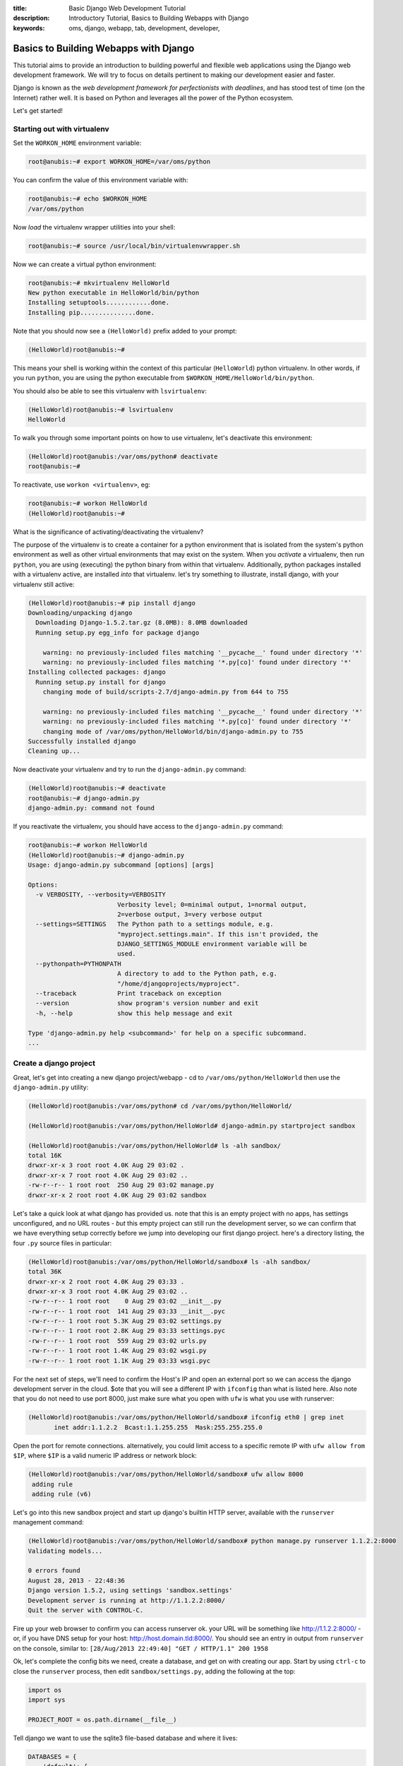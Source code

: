 :title: Basic Django Web Development Tutorial
:description: Introductory Tutorial, Basics to Building Webapps with Django
:keywords: oms, django, webapp, tab, development, developer,


.. _tutorial-basic-django:

Basics to Building Webapps with Django
======================================

This tutorial aims to provide an introduction to building powerful and flexible
web applications using the Django web development framework. We will try to
focus on details pertinent to making our development easier and faster.

Django is known as the *web development framework for perfectionists with
deadlines*, and has stood test of time (on the Internet) rather well. It is
based on Python and leverages all the power of the Python ecosystem.

Let's get started!


Starting out with virtualenv
-----------

Set the ``WORKON_HOME`` environment variable:

.. code::

   root@anubis:~# export WORKON_HOME=/var/oms/python


You can confirm the value of this environment variable with:

.. code::

   root@anubis:~# echo $WORKON_HOME
   /var/oms/python


Now *load* the virtualenv wrapper utilities into your shell:

.. code::

   root@anubis:~# source /usr/local/bin/virtualenvwrapper.sh 


Now we can create a virtual python environment:

.. code::

   root@anubis:~# mkvirtualenv HelloWorld
   New python executable in HelloWorld/bin/python
   Installing setuptools............done.
   Installing pip...............done.


Note that you should now see a ``(HelloWorld)`` prefix added to your prompt:

.. code::

   (HelloWorld)root@anubis:~#

This means your shell is working within the context of this particular
(``HelloWorld``) python virtualenv. In other words, if you run ``python``, you
are using the python executable from ``$WORKON_HOME/HelloWorld/bin/python``.

You should also be able to see this virtualenv with ``lsvirtualenv``:

.. code::

   (HelloWorld)root@anubis:~# lsvirtualenv 
   HelloWorld


To walk you through some important points on how to use virtualenv, let's
deactivate this environment:

.. code::

   (HelloWorld)root@anubis:/var/oms/python# deactivate
   root@anubis:~# 


To reactivate, use ``workon <virtualenv>``, eg:

.. code::

   root@anubis:~# workon HelloWorld
   (HelloWorld)root@anubis:~# 


What is the significance of activating/deactivating the virtualenv?

The purpose of the virtualenv is to create a container for a python environment
that is isolated from the system's python environment as well as other virtual
environments that may exist on the system. When you *activate* a virtualenv,
then run ``python``, you are using (executing) the python binary from within
that virtualenv. Additionally, python packages installed with a virtualenv
active, are installed *into* that virtualenv. let's try something to illustrate,
install django, with your virtualenv still active:

.. code::

   (HelloWorld)root@anubis:~# pip install django
   Downloading/unpacking django
     Downloading Django-1.5.2.tar.gz (8.0MB): 8.0MB downloaded
     Running setup.py egg_info for package django
       
       warning: no previously-included files matching '__pycache__' found under directory '*'
       warning: no previously-included files matching '*.py[co]' found under directory '*'
   Installing collected packages: django
     Running setup.py install for django
       changing mode of build/scripts-2.7/django-admin.py from 644 to 755
       
       warning: no previously-included files matching '__pycache__' found under directory '*'
       warning: no previously-included files matching '*.py[co]' found under directory '*'
       changing mode of /var/oms/python/HelloWorld/bin/django-admin.py to 755
   Successfully installed django
   Cleaning up...


Now deactivate your virtualenv and try to run the ``django-admin.py`` command:

.. code::

   (HelloWorld)root@anubis:~# deactivate 
   root@anubis:~# django-admin.py
   django-admin.py: command not found


If you reactivate the virtualenv, you should have access to the
``django-admin.py`` command:

.. code-block:: python

   root@anubis:~# workon HelloWorld
   (HelloWorld)root@anubis:~# django-admin.py
   Usage: django-admin.py subcommand [options] [args]
   
   Options:
     -v VERBOSITY, --verbosity=VERBOSITY
                           Verbosity level; 0=minimal output, 1=normal output,
                           2=verbose output, 3=very verbose output
     --settings=SETTINGS   The Python path to a settings module, e.g.
                           "myproject.settings.main". If this isn't provided, the
                           DJANGO_SETTINGS_MODULE environment variable will be
                           used.
     --pythonpath=PYTHONPATH
                           A directory to add to the Python path, e.g.
                           "/home/djangoprojects/myproject".
     --traceback           Print traceback on exception
     --version             show program's version number and exit
     -h, --help            show this help message and exit
   
   Type 'django-admin.py help <subcommand>' for help on a specific subcommand.
   ...


Create a django project
-----------

Great, let's get into creating a new django project/webapp - cd to
``/var/oms/python/HelloWorld`` then use the ``django-admin.py`` utility:

.. code::

   (HelloWorld)root@anubis:/var/oms/python# cd /var/oms/python/HelloWorld/

   (HelloWorld)root@anubis:/var/oms/python/HelloWorld# django-admin.py startproject sandbox

   (HelloWorld)root@anubis:/var/oms/python/HelloWorld# ls -alh sandbox/
   total 16K
   drwxr-xr-x 3 root root 4.0K Aug 29 03:02 .
   drwxr-xr-x 7 root root 4.0K Aug 29 03:02 ..
   -rw-r--r-- 1 root root  250 Aug 29 03:02 manage.py
   drwxr-xr-x 2 root root 4.0K Aug 29 03:02 sandbox


Let's take a quick look at what django has provided us. note that this is an
empty project with no apps, has settings unconfigured, and no URL routes - *but*
this empty project can still run the development server, so we can confirm that
we have everything setup correctly before we jump into developing our first
django project. here's a directory listing, the four ``.py`` source files in
particular:

.. code::

   (HelloWorld)root@anubis:/var/oms/python/HelloWorld/sandbox# ls -alh sandbox/
   total 36K
   drwxr-xr-x 2 root root 4.0K Aug 29 03:33 .
   drwxr-xr-x 3 root root 4.0K Aug 29 03:02 ..
   -rw-r--r-- 1 root root    0 Aug 29 03:02 __init__.py
   -rw-r--r-- 1 root root  141 Aug 29 03:33 __init__.pyc
   -rw-r--r-- 1 root root 5.3K Aug 29 03:02 settings.py
   -rw-r--r-- 1 root root 2.8K Aug 29 03:33 settings.pyc
   -rw-r--r-- 1 root root  559 Aug 29 03:02 urls.py
   -rw-r--r-- 1 root root 1.4K Aug 29 03:02 wsgi.py
   -rw-r--r-- 1 root root 1.1K Aug 29 03:33 wsgi.pyc


For the next set of steps, we'll need to confirm the Host's IP and open an
external port so we can access the django development server in the cloud. $ote
that you will see a different IP with ``ifconfig`` than what is listed here.
Also note that you do not need to use port 8000, just make sure what you open
with ``ufw`` is what you use with runserver:

.. code::

   (HelloWorld)root@anubis:/var/oms/python/HelloWorld/sandbox# ifconfig eth0 | grep inet
          inet addr:1.1.2.2  Bcast:1.1.255.255  Mask:255.255.255.0


Open the port for remote connections. alternatively, you could limit access to a
specific remote IP with ``ufw allow from $IP``, where ``$IP`` is a valid numeric
IP address or network block:

.. code-block:: python

   (HelloWorld)root@anubis:/var/oms/python/HelloWorld/sandbox# ufw allow 8000
    adding rule
    adding rule (v6)


Let's go into this new sandbox project and start up django's builtin HTTP server,
available with the ``runserver`` management command:

.. code::

   (HelloWorld)root@anubis:/var/oms/python/HelloWorld/sandbox# python manage.py runserver 1.1.2.2:8000
   Validating models...
   
   0 errors found
   August 28, 2013 - 22:48:36
   Django version 1.5.2, using settings 'sandbox.settings'
   Development server is running at http://1.1.2.2:8000/
   Quit the server with CONTROL-C.


Fire up your web browser to confirm you can access runserver ok. your URL will
be something like http://1.1.2.2:8000/ - or, if you have DNS setup for your
host: http://host.domain.tld:8000/. You should see an entry in output from
``runserver`` on the console, similar to:
``[28/Aug/2013 22:49:40] "GET / HTTP/1.1" 200 1958``

Ok, let's complete the config bits we need, create a database, and get on with
creating our app. Start by using ``ctrl-c`` to close the ``runserver`` process,
then edit ``sandbox/settings.py``, adding the following at the top:

.. code-block:: python

   import os
   import sys 
   
   PROJECT_ROOT = os.path.dirname(__file__)


Tell django we want to use the sqlite3 file-based database and where it lives:

.. code-block:: python

   DATABASES = { 
       'default': {
           'ENGINE': 'django.db.backends.sqlite3', # Add 'postgresql_psycopg2', 'mysql', 'sqlite3' or 'oracle'.
           'NAME': 'dev.db',                      # Or path to database file if using sqlite3.
           # The following settings are not used with sqlite3:
           'USER': '', 
           'PASSWORD': '', 
           'HOST': '',                      # Empty for localhost through domain sockets or '127.0.0.1' for localhost through TCP.
           'PORT': '',                      # Set to empty string for default.
       }   
   }


Uncoment the following, further down in ``sandbox/settings.py``, look for
``INSTALLED_APPS``:

.. code-block:: python

   'django.contrib.admin',
   'django.contrib.admindocs',


And edit ``sandbox/urls.py`` to include the URL routes for the admin interface.
ensure it has the following:

.. code-block:: python

   from django.conf.urls import patterns, include, url

   # Uncomment the next two lines to enable the admin:
   from django.contrib import admin
   admin.autodiscover()

   urlpatterns = patterns('',
       url(r'^admin/doc/', include('django.contrib.admindocs.urls')),
       url(r'^admin/', include(admin.site.urls)),
   )


We've added the built in admin apps and their URL routes, so let's create a
database with all this. note that we will create an admin user as part of this,
because this is the first use of ``syncdb`` since enabling the django admin:

.. code::

   (HelloWorld)root@anubis:/var/oms/python/HelloWorld/sandbox# python manage.py syncdb
   Creating tables ...
   Creating table auth_permission
   Creating table auth_group_permissions
   Creating table auth_group
   Creating table auth_user_groups
   Creating table auth_user_user_permissions
   Creating table auth_user
   Creating table django_content_type
   Creating table django_session
   Creating table django_site
   Creating table django_admin_log
   
   You just installed Django's auth system, which means you don't have any superusers defined.
   Would you like to create one now? (yes/no): yes
   Username (leave blank to use 'root'): admin
   Email address: admin``admin.tld
   Password: 
   Password (again): 
   Superuser created successfully.
   Installing custom SQL ...
   Installing indexes ...
   Installed 0 object(s) from 0 fixture(s)


And finally, start the django runserver back up:

.. code::

   (HelloWorld)root@anubis:/var/oms/python/HelloWorld/sandbox# python manage.py runserver 1.1.2.2:8000
   Validating models...
   
   0 errors found
   August 28, 2013 - 22:48:36
   Django version 1.5.2, using settings 'sandbox.settings'
   Development server is running at http://1.1.2.2:8000/
   Quit the server with CONTROL-C.


You should now be able to go to the django admin UI in your browser. Your URL
will be something like http://1.1.2.2:8000/admin/ - or, if you have DNS setup for
your host: http://host.domain.tld:8000/admin/. You should see the login form -
enter your user/password credentials you provided to django when creating the
database and including the admin models.


Create a Todo app module
-----------

Let's add some models and create some objects with the admin UI. We will
first need to create a module/app in our project:

.. code::

   (HelloWorld)root@anubis:/var/oms/python/HelloWorld/sandbox# cd sandbox/
   (HelloWorld)root@anubis:/var/oms/python/HelloWorld/sandbox/sandbox# django-admin.py startapp todo


What did this do? Django created a new directory ``todo`` and then created some
files for us, an ``__init__.py``, ``models.py``, ``tests.py``, and ``views.py``,
seen here:

.. code::

   (HelloWorld)root@anubis:/var/oms/python/HelloWorld/sandbox/sandbox# ls -alh
   total 44K
   drwxr-xr-x 3 root root 4.0K Aug 29 17:50 .
   drwxr-xr-x 4 root root 4.0K Aug 29 17:33 ..
   -rw-r--r-- 1 root root    0 Aug 29 03:02 __init__.py
   -rw-r--r-- 1 root root  141 Aug 29 03:33 __init__.pyc
   -rw-r--r-- 1 root root 5.3K Aug 29 17:42 settings.py
   -rw-r--r-- 1 root root 3.1K Aug 29 17:42 settings.pyc
   drwxr-xr-x 2 root root 4.0K Aug 29 17:50 todo
   -rw-r--r-- 1 root root  303 Aug 29 04:18 urls.py
   -rw-r--r-- 1 root root  491 Aug 29 17:20 urls.pyc
   -rw-r--r-- 1 root root 1.4K Aug 29 03:02 wsgi.py
   -rw-r--r-- 1 root root 1.1K Aug 29 03:33 wsgi.pyc
   (HelloWorld)root@anubis:/var/oms/python/HelloWorld/sandbox/sandbox# ls -alh todo/
   total 20K
   drwxr-xr-x 2 root root 4.0K Aug 29 17:50 .
   drwxr-xr-x 3 root root 4.0K Aug 29 17:50 ..
   -rw-r--r-- 1 root root    0 Aug 29 17:50 __init__.py
   -rw-r--r-- 1 root root   57 Aug 29 17:50 models.py
   -rw-r--r-- 1 root root  383 Aug 29 17:50 tests.py
   -rw-r--r-- 1 root root   26 Aug 29 17:50 views.py


Let's edit ``sandbox/todo/models.py`` to add a simple ``Todo`` model class.
Ensure this file contains the following:

.. code-block:: python

   from django.db import models

   class Task(models.Model):
       '''
       data model for an OMS example todo app
   
       '''
       description = models.CharField(max_lenth=255,
           help_text='short description of the task, limited to 255 characters')
       done = models.BooleanField(default=False, 
           blank=True,            
           help_text='flag to confirm whether or not the task is complete')


Here we've defined a data model for our example OMS app reflecting a simple TODO
list. In this data model we have a short description of the task and a flag to
track whether or not the task is complete.

Let's tell django how to display this model in the admin UI by creating a file
``sandbox/sandbox/todo/admin.py`` with the following contents:

.. code-block:: python

   '''
   django admin definitions for the Todo example OMS app
   
   '''
   from django.contrib import admin
   from sandbox.todo.models import Task
   
   admin.site.register(Task)


We'll need to tell django about this ``todo`` module, so edit
``sandbox/settings.py`` to include ``'sandbox.todo'`` in ``INSTALLED_APPS``.
Note that django uses ``INSTALLED_APPS`` (defined in ``<project>/settings.py``)
to look for models, migrations, fixtures, management commands, and other bits
to your app modules. be really careful, python is sensitive to tabs and spaces -
recommendation: setup your editor to use _spaces for tabs_, with a *tabstop* of
4 spaces.

While on the topic of editing source files.. some developers will be comfortable
working on the linux/unix console, while others will not - this tutorial assumes
you are working on the console and editing source files this way, but recognizes
that you can just as easily edit source on your local laptop/desktop and upload
changes to the project directory with rsync or another tool.

We have just created a new data model and told django about it as well as how to
display the model in the admin UI, but django needs to update the database to
have a place to put instance of the model - for this we use the ``syncdb``
management command:

.. code::

   (HelloWorld)root@anubis:/var/oms/python/HelloWorld/sandbox/sandbox# cd .. 
   (HelloWorld)root@anubis:/var/oms/python/HelloWorld/sandbox# python manage.py syncdb                                        
   Creating tables ...
   Creating table todo_task
   Installing custom SQL ...
   Installing indexes ...
   Installed 0 object(s) from 0 fixture(s)


Runserver will have picked up the changes to the project's ``settings.py`` and
the module's ``models.py``, so we ought to be able to reload the admin dashboard
and see our Todo module included with our Task model - <SCREENSHOT>. you can now
use the UI to create a few Tasks.

Once you have a few Task objects, take a look at the list of Tasks at
http://host.domain.tld:8000/admin/todo/task/ - note the ``Task Object`` title..
this isn't so helpful, so let's add the following method to our ``Task`` model
in ``sandbox/todo/models.py``. note that after updating the file you ought to be
able to simply reload the Task list in the admin UI and see the change immediately:

.. code-block:: python

   def __unicode__(self):
       return self.description


This Task list in the admin UI is pretty neat, but missing some detail - why not
also show whether or not the Task were complete? ensure
``sandbox/sandbox/todo/admin.py`` has the following:

.. code-block:: python

   '''
   django admin definitions for the Todo example OMS app
   
   '''
   from django.contrib import admin
   from sandbox.todo.models import Task
   
   
   class TaskAdmin(admin.ModelAdmin):
       '''
       admin definition for the Task model
   
       '''
       list_display = ('id', 'description', 'done')
   
   
   admin.site.register(Task, TaskAdmin)


Reload the Task list and you should now see three columns in the table with our
list of Tasks to include the Primary Key ID (``id``), ``description``, and status
of the ``done`` flag for each Task.

Let's make a change to the model and then move on to some other stuff. The change
we would like to make is to add a date/time stamp to the Task model, a
``Task.created_on`` field. In ``sandbox/sandbox/todo/model.py`` ensure you have
the ``Task`` model as the following:

.. code-block:: python

   '''
   data models for an OMS example todo app
   
   '''
   import datetime
   from django.db import models
   from django.utils.timezone import utc
   
   class Task(models.Model):
       '''
       Tasks are items in the TODO list
   
       '''
       description = models.CharField(max_length=255,
           help_text='short description of the task, limited to 255 characters')
       done = models.BooleanField(default=False,
           blank=True,
           help_text='flag to confirm whether or not the task is complete')
       created_on = models.DateTimeField(blank=True,
           null=True,
           help_text='date the task was created')
   
       def __unicode__(self):
           return self.description
   
       def save(self, *args, **kwargs):
           '''
           ensure our Task has a ``created_on`` timestamp, and make this a timezone
           aware datetime object based on the UTC timezone.
   
           '''
           if not self.created_on:
               now = datetime.datetime.utcnow().replace(tzinfo=utc)
               self.created_on = now
           # call the superclass .save() - eg: models.Model.save()
           super(Task, self).save(*args, **kwargs)


.. **
.. this comment here grounds out bad syntax highlinging for .rst and the ** above


Given how django handles time zones and timezone objects, we have a few more
updates to make, outlined here: https://docs.djangoproject.com/en/1.5/topics/i18n/timezones/.
First, we will need the ``pytz`` python package. While we're here with pip and
python packages, let's do things *the right way*, so as to make our lives easier
later. create a directory ``/var/oms/python/HelloWorld/sandbox/conf``:

.. code::

   (HelloWorld)root@anubis:/var/oms/python/HelloWorld/sandbox# mkdir conf


And create a file ``/var/oms/python/HelloWorld/sandbox/conf/requirements.txt``
with the following contents:

.. code::

   django
   pytz


As we include new python packages as dependencies in our project (later), we will
add them to this file and use ``pip install -r
/var/oms/python/HelloWorld/sandbox/conf/requirements.txt`` to install the
dependencies.. so with ``pytz`` in our ``sandbox/conf/requirements.txt`` we can
then install the package with ``pip install -r conf/requirements.txt``:

.. code::

   (HelloWorld)root@anubis:/var/oms/python/HelloWorld/sandbox# pip install -r conf/requirements.txt
   Downloading/unpacking pytz (from -r conf/requirements.txt (line 1))
     Downloading pytz-2013b.zip (535kB): 535kB downloaded
     Running setup.py egg_info for package pytz
       
       warning: no files found matching '*.pot' under directory 'pytz'
       warning: no previously-included files found matching 'test_zdump.py'
   Requirement already satisfied (use --upgrade to upgrade): django in /var/oms/python/HelloWorld/lib/python2.7/site-packages (from -r conf/requirements.txt (line 1))
   Installing collected packages: pytz
     Running setup.py install for pytz
       
       warning: no files found matching '*.pot' under directory 'pytz'
       warning: no previously-included files found matching 'test_zdump.py'
   Successfully installed pytz
   Cleaning up...


With the package available, django can do what it needs with timezones, but we
also need to update ``sandbox/sandbox/settings.py`` to enable this support - find
``USE_TZ`` and set this to ``True``.

Now, if you reload the admin UI, you'll get an error - this is django telling you
it sees that this ``Task`` model should have a field - ``created_on``, but when
trying to load the objects from the database, django's admin UI did not find the
corresponding column in the ``todo_task`` table. we need to update the database,
but a normal syncdb will not work because we are changing an existing model
rather than creating a new one. At this point we have a few options:

 * use the ``dbshell`` management command to open a shell with our database, then
   use SQL to update the table definition. This might appeal to some developers,
   maybe those used to PHP, but some developers appear to be showing an allergic
   reaction to SQL these days, so let's explore our other options before we
   proceed.
 * use python/django to define a database migration and have django update the
   table for us - this sounds nice.. but with django 1.5.x, this is only available
   if the ``south`` database migration utility is used (django 1.6 or 1.7 appear
   to be getting a database migration support). Defining and running a migration
   makes a lot of sense for large or complex changes, but we've only added a
   single field, so maybe this isn't the best option for this situation.
 * remove the ``dev.db`` sqlite database and have django create a new one.

But before we remove the database file, let's export the data so we can easily
import it later - django uses fixtures for exporting and import data. In this
case, let's create two fixtures to make things easier for us later.

Let's start with a fixture for the admin user we created, saving the data dump
to a ``fixtures`` directory:

.. ** temporary 

.. code::

   (HelloWorld)root@anubis:/var/oms/python/HelloWorld/sandbox# mkdir fixtures
   (HelloWorld)root@anubis:/var/oms/python/HelloWorld/sandbox# python manage.py dumpdata --indent=4 auth.user > fixtures/admin.json


This is what the fixture looks like:

.. code-block:: json

   (HelloWorld)root@anubis:/var/oms/python/HelloWorld/sandbox# cat fixtures/admin.json 
   [
   {
       "pk": 1, 
       "model": "auth.user", 
       "fields": {
           "username": "admin", 
           "first_name": "", 
           "last_name": "", 
           "is_active": true, 
           "is_superuser": true, 
           "is_staff": true, 
           "last_login": "2013-08-29T18:45:42.426Z", 
           "groups": [], 
           "user_permissions": [], 
           "password": "pbkdf2_sha256$10000$YzWkcgb7M6Mr$9RLkj3xCaqjJCYygT5vvoYcVrVQNFrxDlBUdgMY+1ds=", 
           "email": "admin``admin.tld", 
           "date_joined": "2013-08-29T18:45:16.919Z"
       }
   }
   ]



Let's make a fixture for our Tasks objects from this Todo app, but we first need
to comment out our previous changes to ``sandbox/sandbox/todo/models.py``, the
``created_on`` field and ``Task.save()`` method. With this edit in place, create
the fixture:

.. code::

   (HelloWorld)root@anubis:/var/oms/python/HelloWorld/sandbox# python manage.py dumpdata --indent=4 todo.task > fixtures/tasks.json


Now that we have a fixture to make it easier to repopulate our database later, we
can remove the ``dev.db`` file and start fresh. Before doing this, uncomment the
field and class method we just commented out (before creating the fixture). We
can now remove the file and have django recreate the database. Note that we are
saying ``no`` to django's question if we should create a superuser:

.. code::

   (HelloWorld)root@anubis:/var/oms/python/HelloWorld/sandbox# rm dev.db 
   (HelloWorld)root@anubis:/var/oms/python/HelloWorld/sandbox# python manage.py syncdb
   Creating tables ...
   Creating table auth_permission
   Creating table auth_group_permissions
   Creating table auth_group
   Creating table auth_user_groups
   Creating table auth_user_user_permissions
   Creating table auth_user
   Creating table django_content_type
   Creating table django_session
   Creating table django_site
   Creating table django_admin_log
   Creating table todo_task
   
   You just installed Django's auth system, which means you don't have any superusers defined.
   Would you like to create one now? (yes/no): no
   Installing custom SQL ...
   Installing indexes ...
   Installed 0 object(s) from 0 fixture(s)


With the empty database recreated, let's import our fixtures, creating an admin
(super)user and our tasks from before:

.. code::

   (HelloWorld)root@anubis:/var/oms/python/HelloWorld/sandbox# python manage.py loaddata fixtures/admin.json fixtures/tasks.json 
   Installed 4 object(s) from 2 fixture(s)


While we're here, let's add the ``created_on`` field to the ``list_display``
tuple in our ``Task`` admin definition.

If we reload the admin UI, we should now see the tasks from before.  Note that
none of our Task objects have a date/time stamp yet, but our ``Task.save()``
method would add one if it did not exist, so let's open each Task object in the
admin UI and save it <SCREENSHOT>. GREAT!


debugging helpers
-----------

Ok, let's leave runserver up and do some work in another console. note that if
you are not familiar with ssh or the console, you can either start a new ssh
session, or use a console (terminal) multiplexor like ``tmux``. describing how to
use tmux is outside the scope of this tutorial, but a few hours of use will prove
its worth - rather than start new ssh sessions, you create a pseudo terminal that
can have many windows and panes. you can also 'detach' the session, logout, and
reattach later after logging back in from another location (which you can't
really do with ssh).

Let's install some tools to help us.. having created a second terminal/console,
activate your virtualenv and install the ``werkzeug`` and ``django-extensions``
packages with pip by first adding ``werkzeug`` and ``django-extensions`` to our
requirements.txt file, then installing with ``pip install -r
conf/requirements.txt``

.. code::

   (HelloWorld)root@anubis:/var/oms/python/HelloWorld/sandbox# pip install -r conf/requirements.txt
   Downloading/unpacking werkzeug
     Downloading Werkzeug-0.9.4.tar.gz (1.1MB): 1.1MB downloaded
     Running setup.py egg_info for package werkzeug
       
       warning: no files found matching '*' under directory 'werkzeug/debug/templates'
       warning: no files found matching '*' under directory 'tests'
       warning: no previously-included files matching '*.pyc' found under directory 'docs'
       warning: no previously-included files matching '*.pyo' found under directory 'docs'
       warning: no previously-included files matching '*.pyc' found under directory 'tests'
       warning: no previously-included files matching '*.pyo' found under directory 'tests'
       warning: no previously-included files matching '*.pyc' found under directory 'examples'
       warning: no previously-included files matching '*.pyo' found under directory 'examples'
       no previously-included directories found matching 'docs/_build'
   Downloading/unpacking django-extensions
     Downloading django-extensions-1.2.0.tar.gz (149kB): 149kB downloaded
     Running setup.py egg_info for package django-extensions
       
   Downloading/unpacking six (from django-extensions)
     Downloading six-1.3.0.tar.gz
     Running setup.py egg_info for package six
     
   Requirement already satisfied (use --upgrade to upgrade): django in /var/oms/python/HelloWorld/lib/python2.7/site-packages (from -r conf/requirements.txt (line 1))
   Requirement already satisfied (use --upgrade to upgrade): pytz in /var/oms/python/HelloWorld/lib/python2.7/site-packages (from -r conf/requirements.txt (line 2))
       
   Installing collected packages: werkzeug, django-extensions, six
     Running setup.py install for werkzeug
       
       warning: no files found matching '*' under directory 'werkzeug/debug/templates'
       warning: no files found matching '*' under directory 'tests'
       warning: no previously-included files matching '*.pyc' found under directory 'docs'
       warning: no previously-included files matching '*.pyo' found under directory 'docs'
       warning: no previously-included files matching '*.pyc' found under directory 'tests'
       warning: no previously-included files matching '*.pyo' found under directory 'tests'
       warning: no previously-included files matching '*.pyc' found under directory 'examples'
       warning: no previously-included files matching '*.pyo' found under directory 'examples'
       no previously-included directories found matching 'docs/_build'
     Running setup.py install for django-extensions
       
     Running setup.py install for six
       
   Successfully installed werkzeug django-extensions six
   Cleaning up...


We're going to use a debugger built into werkzeug to do in-browser debugging,
using the modified version of django's ``runserver``, provided by
``django-extensions`` as the ``runserver_plus`` management command. Thus, to get
``runserver_plus``, we need to tell django about the extensions package - edit
``sandbox/settings.py`` again and add ``'django_extensions',`` to the
``INSTALLED_APPS`` tuple.

After editing ``sandbox/settings.py``, go back to the first console with
``runserver`` running and kill it with ``ctrl-c``, it's time to use
``runserver_plus``:

.. code::

   (HelloWorld)root@anubis:/var/oms/python/HelloWorld/sandbox# python manage.py runserver_plus 1.1.2.2:8000
   Validating models...
   0 errors found
   
   Django version 1.5.2, using settings 'sandbox.settings'
   Development server is running at http://1.1.2.2:8000/
   Using the Werkzeug debugger (http://werkzeug.pocoo.org/)
   Quit the server with CONTROL-C.
    * Running on http://1.1.2.2:8000/
    * Restarting with reloader
   Validating models...
   0 errors found
   
   Django version 1.5.2, using settings 'sandbox.settings'
   Development server is running at http://1.1.2.2:8000/
   Using the Werkzeug debugger (http://werkzeug.pocoo.org/)
   Quit the server with CONTROL-C.


Adding a REST API
-----------

Note that some tastypie tutorials might suggest putting your API resource
definitions in ``mymodule/api.py``, but this does not scale well when you get to
adding many resources, custom authentication and other bits and pieces many
webapps end up with. Thus, we are using this opportunity to exemplify a slightly
different, more flexible, and explicit approach.

We first need to add another python package, ``django-tastypie``, to our
dependency list for pip in ``sandbox/conf/requirements.txt``, and install
tastypie with ``pip install -r conf/requirements.txt``. Note that, for some
reason that is beyond us, tastypie does not set the ``mimeparse`` package as a
dependency in its ``setup.py`` so we have to include this in our
``requirements.txt`` as well. At this point, our ``requirements.txt`` ought to
look something like:

.. code::

   
   django
   pytz
   mimeparse
   django-tastypie
   
   # for debugging
   werkzeug
   django-extensions


Next, create a new directory in the Todo module and give it an empty file
``__init__.py`` - this will create ``todo.api`` as a python module:

.. code::

   (HelloWorld)root@anubis:/var/oms/python/HelloWorld/sandbox# mkdir sandbox/todo/api
   (HelloWorld)root@anubis:/var/oms/python/HelloWorld/sandbox# touch sandbox/todo/api/__init__.py


Create ``sandbox/todo/api/resources.py`` with the following:

.. code-block:: python

   '''
   API resource definitions for an example Todo module
   
   '''
   from tastypie.resources import ModelResource
   from sandbox.todo.models import Task
   
   
   class TaskResource(ModelResource):
       class Meta:
           queryset = Task.objects.all()
           resource_name = 'tasks'



...and update the ``sandbox/todo/api/__init__.py`` to include the following:

.. code-block:: python

   '''
   Todo app API

   '''
   from .resources import TaskResource


With the API Resource defined, we now need to add this API to our project. While
this is currently a simple project, it'll grow in size and complexity over time,
and we may find this project's APIs being pulled in from many different modules
(like our ``todo`` module). Thus, we will first create a project-level API
module - ``sandbox/sandbox/api.py`` with the following, this will register each
API resource and define URL routes for the webapp's API as a whole (as opposed
to APIs the module provides):

.. code-block:: python

   '''
   API resource registration and URL routes for an example OMS webapp
   
   '''
   from tastypie.api import Api 
   from sandbox.todo.api import TaskResource
   
   v1_api = Api(api_name='v1')
   v1_api.register(TaskResource())


Lastly, we need to ensure the project's ``urls.py`` has the following:

.. code-block:: python

   '''
   URL routes for an example OMS webapp
   
   '''
   from django.conf.urls import patterns, include, url
   
   # Uncomment the next two lines to enable the admin:
   from django.contrib import admin
   admin.autodiscover()
   
   from .api import v1_api
   
   
   urlpatterns = patterns('',
       url(r'^api/',
           include(v1_api.urls)),
       url(r'^admin/doc/',
           include('django.contrib.admindocs.urls')),
       url(r'^admin/',
           include(admin.site.urls)),
   )


We're now ready to start looking at this API resource from the browser, and we'll
use the following URL to start: http://host.domain.tld:8000/api/v1/?format=json
- this is the base URL of the project's API, and returns a *schema* for the APIs
available. You ought to see: ``{"tasks": {"list_endpoint": "/api/v1/tasks/",
"schema": "/api/v1/tasks/schema/"}}``. This is telling us that there is a
``tasks`` resource with a *list endpoint* available at ``/api/v1/tasks/`` and the
full schema for the ``tasks`` resource at ``/api/v1/tasks/schema/``.

Let's checkout the schema for the ``tasks`` resource at
http://host.domain.tld:8000/api/v1/tasks/schema/, you should see the following
returned:

.. code-block:: json

   {"allowed_detail_http_methods": ["get", "post", "put", "delete", "patch"], "allowed_list_http_methods": ["get", "post", "put", "delete", "patch"], "default_format": "application/json", "default_limit": 20, "fields": {"created_on": {"blank": false, "default": "No default provided.", "help_text": "date the task was created", "nullable": true, "readonly": false, "type": "datetime", "unique": false}, "description": {"blank": false, "default": "No default provided.", "help_text": "short description of the task, limited to 255 characters", "nullable": false, "readonly": false, "type": "string", "unique": false}, "done": {"blank": true, "default": false, "help_text": "flag to confirm whether or not the task is complete", "nullable": false, "readonly": false, "type": "boolean", "unique": false}, "id": {"blank": true, "default": "", "help_text": "Integer data. Ex: 2673", "nullable": false, "readonly": false, "type": "integer", "unique": true}, "resource_uri": {"blank": false, "default": "No default provided.", "help_text": "Unicode string data. Ex: \"Hello World\"", "nullable": false, "readonly": true, "type": "string", "unique": false}}}


Unfortunately, by default, tastypie does not use a pretty print response for JSON
(with indentation and newlines), but this is why OMS includes an API console. (at
a later date, this tutorial ought to include the API console at this point or in
the previous section). Regardless, if you take a look at this response you will
see that the schema describes what a client can expect from this API resource.
Note that it is not perfect/complete, but it's a good start for something
auto-generated by the tastypie library.

Let's take a look at the actual task API resource at
http://host.domain.tld:8000/api/v1/tasks/?format=json - you should see a JSON
representation of the objects currently in the app, and if you look at
http://host.domain.tld:8000/api/v1/tasks/1/?format=json you ought to only see the
first object. Note that the ``?format=json`` is a convenience for poking at the
API via the browser but is not required for other clients (who set the appropriate
``Accept`` and ``Content Type`` HTTP headers).


Add a View
~~~~~~~~~~

We're now going to add a basic django ``TemplateView`` using django's _class-based
views_. More documentation about django's CBV's can be seen here <LINK>. We will
use this basic view to define a template, include some javascript, and eventually,
to access our current project's API via js.

It's generally best to define URL routes per-module, and then include these
routes in a project ``urls.py``, just as we did with the django admin. In other
words, when we added the django admin, we did not define all the URL routes for
the admin UI, we simply told django that requests for ``/admin/`` should include/use
the admin URLs from the admin module. We will follow the same methodology here,
so first create a URL routes source file for the todo module at
``sandbox/sandbox/todo/urls.py`` with the following:

.. code-block:: python

   '''
   URL routes for the todo example module
   
   '''
   from django.conf.urls import patterns, include, url
   from django.views.generic import TemplateView
   
   
   urlpatterns = patterns('',
       url(r'$',
           TemplateView.as_view(template_name='tasks.html'),
           name='todo_tasks'),
   )



Next, we'll hook up a route for the todo module to include the URL we just
defined - ensure the project ``urls.py`` at ``sandbox/sandbox/urls.py`` has the
following:

.. code-block:: python

   '''
   URL routes for an example OMS webapp
   
   '''
   from django.conf.urls import patterns, include, url
   
   # Uncomment the next two lines to enable the admin:
   from django.contrib import admin
   admin.autodiscover()
   
   from .api import v1_api
   
   urlpatterns = patterns('',
       url(r'^todo/',
           include('sandbox.todo.urls')),
       url(r'^api/',
           include(v1_api.urls)),
       url(r'^admin/doc/',
           include('django.contrib.admindocs.urls')),
       url(r'^admin/',
           include(admin.site.urls)),
   )


If you try to load http://host.domain.tld:8000/todo/ you should see a ``Template
does not exist`` error - this is perfect. If you see another error, check over
the details noted above.

We also need to define a template, but we will first create a ``templates``
directory in our ``todo`` module:

.. code::

   (HelloWorld)root@anubis:/var/oms/python/HelloWorld/sandbox# mkdir sandbox/todo/templates


Create a template for the todo module at ``sandbox/sandbox/todo/templates/tasks.html``
with the following content:

.. code-block:: html

   <!DOCTYPE html>
   <html lang="en">
       <head>
           <title>task list</title>
           <meta name="viewport" content="width=device-width, initial-scale=1.0">
       </head>
       <body>
           <div class="container" id="container">
               <p>Hello World!</p>
           <div> <!-- /container -->
       </body>
   </html>


With the URL routes and this ``hello world`` template in place, you ought to be
able to reload the page at http://host.domain.tld:8000/todo/ and see the rendered
HTML from the template.
